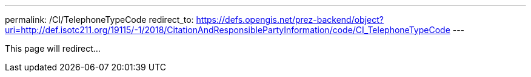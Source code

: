 ---
permalink: /CI/TelephoneTypeCode
redirect_to: https://defs.opengis.net/prez-backend/object?uri=http://def.isotc211.org/19115/-1/2018/CitationAndResponsiblePartyInformation/code/CI_TelephoneTypeCode
---

This page will redirect...
